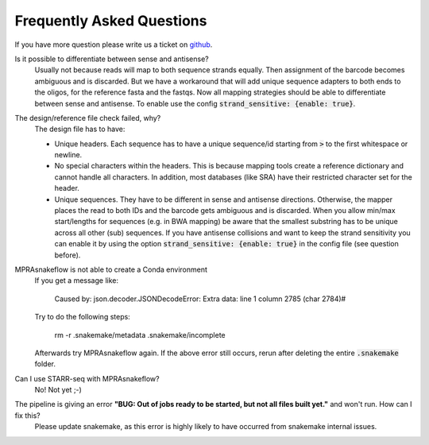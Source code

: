 .. _FAQ:

==========================
Frequently Asked Questions
==========================

If you have more question please write us a ticket on `github <https://github.com/kircherlab/MPRAsnakeflow/issues>`_.


Is it possible to differentiate between sense and antisense?
    Usually not because reads will map to both sequence strands equally. Then assignment of the barcode becomes ambiguous and is discarded. But we have a workaround that will add unique sequence adapters to both ends to the oligos, for the reference fasta and the fastqs. Now all mapping strategies should be able to differentiate between sense and antisense. To enable use the config :code:`strand_sensitive: {enable: true}`.

The design/reference file check failed, why?
    The design file has to have:
    
    * Unique headers. Each sequence has to have a unique sequence/id starting from :code:`>` to the first whitespace or newline.
    * No special characters within the headers. This is because mapping tools create a reference dictionary and cannot handle all characters. In addition, most databases (like SRA) have their restricted character set for the header.
    * Unique sequences. They have to be different in sense and antisense directions. Otherwise, the mapper places the read to both IDs and the barcode gets ambiguous and is discarded. When you allow min/max start/lengths for sequences (e.g. in BWA mapping) be aware that the smallest substring has to be unique across all other (sub) sequences. If you have antisense collisions and want to keep the strand sensitivity you can enable it by using the option :code:`strand_sensitive: {enable: true}` in the config file (see question before).

MPRAsnakeflow is not able to create a Conda environment
    If you get a message like:

        Caused by: json.decoder.JSONDecodeError: Extra data: line 1 column 2785 (char 2784)#

    Try to do the following steps:

        rm -r .snakemake/metadata .snakemake/incomplete

    Afterwards try MPRAsnakeflow again. If the above error still occurs, rerun after deleting the entire :code:`.snakemake` folder.

Can I use STARR-seq with MPRAsnakeflow?
    No! Not yet ;-)

The pipeline is giving an error **"BUG: Out of jobs ready to be started, but not all files built yet."** and won't run. How can I fix this?
    Please update snakemake, as this error is highly likely to have occurred from snakemake internal issues.
